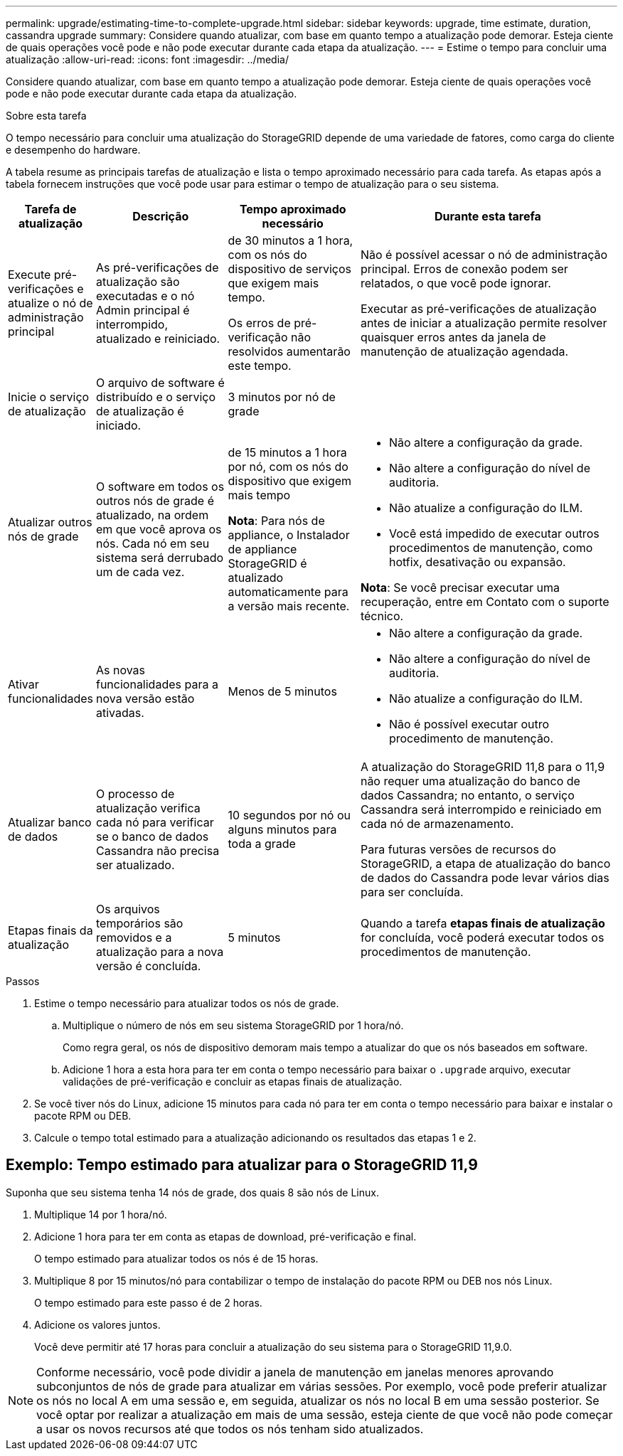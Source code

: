 ---
permalink: upgrade/estimating-time-to-complete-upgrade.html 
sidebar: sidebar 
keywords: upgrade, time estimate, duration, cassandra upgrade 
summary: Considere quando atualizar, com base em quanto tempo a atualização pode demorar. Esteja ciente de quais operações você pode e não pode executar durante cada etapa da atualização. 
---
= Estime o tempo para concluir uma atualização
:allow-uri-read: 
:icons: font
:imagesdir: ../media/


[role="lead"]
Considere quando atualizar, com base em quanto tempo a atualização pode demorar. Esteja ciente de quais operações você pode e não pode executar durante cada etapa da atualização.

.Sobre esta tarefa
O tempo necessário para concluir uma atualização do StorageGRID depende de uma variedade de fatores, como carga do cliente e desempenho do hardware.

A tabela resume as principais tarefas de atualização e lista o tempo aproximado necessário para cada tarefa. As etapas após a tabela fornecem instruções que você pode usar para estimar o tempo de atualização para o seu sistema.

[cols="1a,2a,2a,4a"]
|===
| Tarefa de atualização | Descrição | Tempo aproximado necessário | Durante esta tarefa 


 a| 
Execute pré-verificações e atualize o nó de administração principal
 a| 
As pré-verificações de atualização são executadas e o nó Admin principal é interrompido, atualizado e reiniciado.
 a| 
de 30 minutos a 1 hora, com os nós do dispositivo de serviços que exigem mais tempo.

Os erros de pré-verificação não resolvidos aumentarão este tempo.
 a| 
Não é possível acessar o nó de administração principal. Erros de conexão podem ser relatados, o que você pode ignorar.

Executar as pré-verificações de atualização antes de iniciar a atualização permite resolver quaisquer erros antes da janela de manutenção de atualização agendada.



 a| 
Inicie o serviço de atualização
 a| 
O arquivo de software é distribuído e o serviço de atualização é iniciado.
 a| 
3 minutos por nó de grade
 a| 



 a| 
Atualizar outros nós de grade
 a| 
O software em todos os outros nós de grade é atualizado, na ordem em que você aprova os nós. Cada nó em seu sistema será derrubado um de cada vez.
 a| 
de 15 minutos a 1 hora por nó, com os nós do dispositivo que exigem mais tempo

*Nota*: Para nós de appliance, o Instalador de appliance StorageGRID é atualizado automaticamente para a versão mais recente.
 a| 
* Não altere a configuração da grade.
* Não altere a configuração do nível de auditoria.
* Não atualize a configuração do ILM.
* Você está impedido de executar outros procedimentos de manutenção, como hotfix, desativação ou expansão.


*Nota*: Se você precisar executar uma recuperação, entre em Contato com o suporte técnico.



 a| 
Ativar funcionalidades
 a| 
As novas funcionalidades para a nova versão estão ativadas.
 a| 
Menos de 5 minutos
 a| 
* Não altere a configuração da grade.
* Não altere a configuração do nível de auditoria.
* Não atualize a configuração do ILM.
* Não é possível executar outro procedimento de manutenção.




 a| 
Atualizar banco de dados
 a| 
O processo de atualização verifica cada nó para verificar se o banco de dados Cassandra não precisa ser atualizado.
 a| 
10 segundos por nó ou alguns minutos para toda a grade
 a| 
A atualização do StorageGRID 11,8 para o 11,9 não requer uma atualização do banco de dados Cassandra; no entanto, o serviço Cassandra será interrompido e reiniciado em cada nó de armazenamento.

Para futuras versões de recursos do StorageGRID, a etapa de atualização do banco de dados do Cassandra pode levar vários dias para ser concluída.



 a| 
Etapas finais da atualização
 a| 
Os arquivos temporários são removidos e a atualização para a nova versão é concluída.
 a| 
5 minutos
 a| 
Quando a tarefa *etapas finais de atualização* for concluída, você poderá executar todos os procedimentos de manutenção.

|===
.Passos
. Estime o tempo necessário para atualizar todos os nós de grade.
+
.. Multiplique o número de nós em seu sistema StorageGRID por 1 hora/nó.
+
Como regra geral, os nós de dispositivo demoram mais tempo a atualizar do que os nós baseados em software.

.. Adicione 1 hora a esta hora para ter em conta o tempo necessário para baixar o `.upgrade` arquivo, executar validações de pré-verificação e concluir as etapas finais de atualização.


. Se você tiver nós do Linux, adicione 15 minutos para cada nó para ter em conta o tempo necessário para baixar e instalar o pacote RPM ou DEB.
. Calcule o tempo total estimado para a atualização adicionando os resultados das etapas 1 e 2.




== Exemplo: Tempo estimado para atualizar para o StorageGRID 11,9

Suponha que seu sistema tenha 14 nós de grade, dos quais 8 são nós de Linux.

. Multiplique 14 por 1 hora/nó.
. Adicione 1 hora para ter em conta as etapas de download, pré-verificação e final.
+
O tempo estimado para atualizar todos os nós é de 15 horas.

. Multiplique 8 por 15 minutos/nó para contabilizar o tempo de instalação do pacote RPM ou DEB nos nós Linux.
+
O tempo estimado para este passo é de 2 horas.

. Adicione os valores juntos.
+
Você deve permitir até 17 horas para concluir a atualização do seu sistema para o StorageGRID 11,9.0.




NOTE: Conforme necessário, você pode dividir a janela de manutenção em janelas menores aprovando subconjuntos de nós de grade para atualizar em várias sessões. Por exemplo, você pode preferir atualizar os nós no local A em uma sessão e, em seguida, atualizar os nós no local B em uma sessão posterior. Se você optar por realizar a atualização em mais de uma sessão, esteja ciente de que você não pode começar a usar os novos recursos até que todos os nós tenham sido atualizados.
